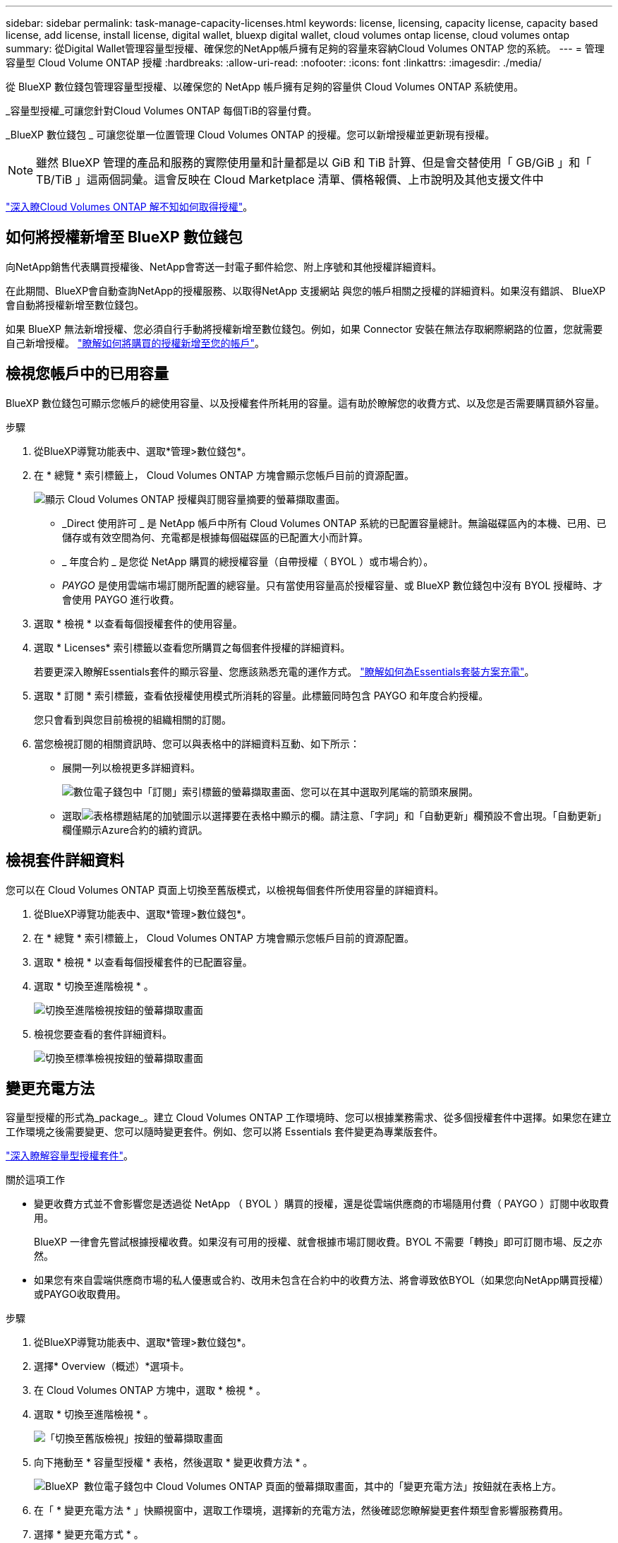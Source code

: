 ---
sidebar: sidebar 
permalink: task-manage-capacity-licenses.html 
keywords: license, licensing, capacity license, capacity based license, add license, install license, digital wallet, bluexp digital wallet, cloud volumes ontap license, cloud volumes ontap 
summary: 從Digital Wallet管理容量型授權、確保您的NetApp帳戶擁有足夠的容量來容納Cloud Volumes ONTAP 您的系統。 
---
= 管理容量型 Cloud Volume ONTAP 授權
:hardbreaks:
:allow-uri-read: 
:nofooter: 
:icons: font
:linkattrs: 
:imagesdir: ./media/


[role="lead lead"]
從 BlueXP 數位錢包管理容量型授權、以確保您的 NetApp 帳戶擁有足夠的容量供 Cloud Volumes ONTAP 系統使用。

_容量型授權_可讓您針對Cloud Volumes ONTAP 每個TiB的容量付費。

_BlueXP 數位錢包 _ 可讓您從單一位置管理 Cloud Volumes ONTAP 的授權。您可以新增授權並更新現有授權。


NOTE: 雖然 BlueXP 管理的產品和服務的實際使用量和計量都是以 GiB 和 TiB 計算、但是會交替使用「 GB/GiB 」和「 TB/TiB 」這兩個詞彙。這會反映在 Cloud Marketplace 清單、價格報價、上市說明及其他支援文件中

https://docs.netapp.com/us-en/bluexp-cloud-volumes-ontap/concept-licensing.html["深入瞭Cloud Volumes ONTAP 解不知如何取得授權"]。



== 如何將授權新增至 BlueXP 數位錢包

向NetApp銷售代表購買授權後、NetApp會寄送一封電子郵件給您、附上序號和其他授權詳細資料。

在此期間、BlueXP會自動查詢NetApp的授權服務、以取得NetApp 支援網站 與您的帳戶相關之授權的詳細資料。如果沒有錯誤、 BlueXP 會自動將授權新增至數位錢包。

如果 BlueXP 無法新增授權、您必須自行手動將授權新增至數位錢包。例如，如果 Connector 安裝在無法存取網際網路的位置，您就需要自己新增授權。 https://docs.netapp.com/us-en/bluexp-digital-wallet/task-manage-data-services-licenses.html#add-a-license["瞭解如何將購買的授權新增至您的帳戶"^]。



== 檢視您帳戶中的已用容量

BlueXP 數位錢包可顯示您帳戶的總使用容量、以及授權套件所耗用的容量。這有助於瞭解您的收費方式、以及您是否需要購買額外容量。

.步驟
. 從BlueXP導覽功能表中、選取*管理>數位錢包*。
. 在 * 總覽 * 索引標籤上， Cloud Volumes ONTAP 方塊會顯示您帳戶目前的資源配置。
+
image:screenshot_cvo_overview_digital_wallet.png["顯示 Cloud Volumes ONTAP 授權與訂閱容量摘要的螢幕擷取畫面。"]

+
** _Direct 使用許可 _ 是 NetApp 帳戶中所有 Cloud Volumes ONTAP 系統的已配置容量總計。無論磁碟區內的本機、已用、已儲存或有效空間為何、充電都是根據每個磁碟區的已配置大小而計算。
** _ 年度合約 _ 是您從 NetApp 購買的總授權容量（自帶授權（ BYOL ）或市場合約）。
** _PAYGO_ 是使用雲端市場訂閱所配置的總容量。只有當使用容量高於授權容量、或 BlueXP 數位錢包中沒有 BYOL 授權時、才會使用 PAYGO 進行收費。


. 選取 * 檢視 * 以查看每個授權套件的使用容量。
. 選取 * Licenses* 索引標籤以查看您所購買之每個套件授權的詳細資料。
+
若要更深入瞭解Essentials套件的顯示容量、您應該熟悉充電的運作方式。 https://docs.netapp.com/us-en/bluexp-cloud-volumes-ontap/concept-licensing.html#notes-about-charging["瞭解如何為Essentials套裝方案充電"]。

. 選取 * 訂閱 * 索引標籤，查看依授權使用模式所消耗的容量。此標籤同時包含 PAYGO 和年度合約授權。
+
您只會看到與您目前檢視的組織相關的訂閱。

. 當您檢視訂閱的相關資訊時、您可以與表格中的詳細資料互動、如下所示：
+
** 展開一列以檢視更多詳細資料。
+
image:screenshot-subscriptions-expand.png["數位電子錢包中「訂閱」索引標籤的螢幕擷取畫面、您可以在其中選取列尾端的箭頭來展開。"]

** 選取image:icon-column-selector.png["表格標題結尾的加號圖示"]以選擇要在表格中顯示的欄。請注意、「字詞」和「自動更新」欄預設不會出現。「自動更新」欄僅顯示Azure合約的續約資訊。






== 檢視套件詳細資料

您可以在 Cloud Volumes ONTAP 頁面上切換至舊版模式，以檢視每個套件所使用容量的詳細資料。

. 從BlueXP導覽功能表中、選取*管理>數位錢包*。
. 在 * 總覽 * 索引標籤上， Cloud Volumes ONTAP 方塊會顯示您帳戶目前的資源配置。
. 選取 * 檢視 * 以查看每個授權套件的已配置容量。
. 選取 * 切換至進階檢視 * 。
+
image:screenshot_digital_wallet_legacy_view.png["切換至進階檢視按鈕的螢幕擷取畫面"]

. 檢視您要查看的套件詳細資料。
+
image:screenshot_digital_wallet_standard_view.png["切換至標準檢視按鈕的螢幕擷取畫面"]





== 變更充電方法

容量型授權的形式為_package_。建立 Cloud Volumes ONTAP 工作環境時、您可以根據業務需求、從多個授權套件中選擇。如果您在建立工作環境之後需要變更、您可以隨時變更套件。例如、您可以將 Essentials 套件變更為專業版套件。

https://docs.netapp.com/us-en/bluexp-cloud-volumes-ontap/concept-licensing.html["深入瞭解容量型授權套件"^]。

.關於這項工作
* 變更收費方式並不會影響您是透過從 NetApp （ BYOL ）購買的授權，還是從雲端供應商的市場隨用付費（ PAYGO ）訂閱中收取費用。
+
BlueXP 一律會先嘗試根據授權收費。如果沒有可用的授權、就會根據市場訂閱收費。BYOL 不需要「轉換」即可訂閱市場、反之亦然。

* 如果您有來自雲端供應商市場的私人優惠或合約、改用未包含在合約中的收費方法、將會導致依BYOL（如果您向NetApp購買授權）或PAYGO收取費用。


.步驟
. 從BlueXP導覽功能表中、選取*管理>數位錢包*。
. 選擇* Overview（概述）*選項卡。
. 在 Cloud Volumes ONTAP 方塊中，選取 * 檢視 * 。
. 選取 * 切換至進階檢視 * 。
+
image:screenshot_digital_wallet_legacy_view.png["「切換至舊版檢視」按鈕的螢幕擷取畫面"]

. 向下捲動至 * 容量型授權 * 表格，然後選取 * 變更收費方法 * 。
+
image:screenshot-digital-wallet-charging-method-button.png["BlueXP  數位電子錢包中 Cloud Volumes ONTAP 頁面的螢幕擷取畫面，其中的「變更充電方法」按鈕就在表格上方。"]

. 在「 * 變更充電方法 * 」快顯視窗中，選取工作環境，選擇新的充電方法，然後確認您瞭解變更套件類型會影響服務費用。
. 選擇 * 變更充電方式 * 。




== 下載使用報告

您可以從 BlueXP  數位錢包下載四份使用報告。這些使用報告會提供您訂閱的容量詳細資料、並告訴您如何為 Cloud Volumes ONTAP 訂閱中的資源收取費用。可下載的報告會在某個時間點擷取資料、並可輕鬆與他人共用。

image:screenshot-digital-wallet-usage-report.png["螢幕擷取畫面會顯示數位錢包 Cloud Volumes ONTAP 容量型授權頁面、並反白顯示使用報告按鈕。"]

以下報告可供下載。顯示的容量值以 TiB 為單位。

* * 高階使用率 * ：本報告包含下列資訊：
+
** 總使用容量
** 預認可容量總計
** BYOL 總容量
** 市場總合約容量
** PAYGO 總容量


* * Cloud Volumes ONTAP軟體包使用情況*：此報告包含每個軟體包的以下資訊：
+
** 總使用容量
** 預認可容量總計
** BYOL 總容量
** 市場總合約容量
** PAYGO 總容量


* * 儲存虛擬機器使用率 * ：此報告顯示如何在 Cloud Volumes ONTAP 系統和儲存虛擬機器（ SVM ）之間分解已計費的容量。此資訊僅在報告中提供。其中包含下列資訊：
+
** 工作環境 ID 和名稱（顯示為 UUID ）
** 雲端
** NetApp 帳戶 ID
** 工作環境組態
** SVM名稱
** 已配置的容量
** 充電容量綜合報告
** 市場帳單期限
** Cloud Volumes ONTAP 套件或功能
** 向 SaaS Marketplace 訂閱名稱收費
** 向 SaaS Marketplace 訂閱 ID 收費
** 工作負載類型


* * Volume 使用量 * ：此報告顯示如何在工作環境中、依磁碟區來分解收費容量。此資訊無法在數位錢包的任何畫面上取得。其中包括下列資訊：
+
** 工作環境 ID 和名稱（顯示為 UUID ）
** SVN 名稱
** Volume ID
** Volume類型
** Volume 資源配置容量
+

NOTE: 此報告不包含 FlexClone Volume 、因為這些類型的磁碟區不會產生費用。





.步驟
. 從BlueXP導覽功能表中、選取*管理>數位錢包*。
. 在 * 總覽 * 標籤上，從 Cloud Volumes ONTAP 方塊中選取 * 檢視 * 。
. 選取 * 使用報告 * 。
+
使用報告會下載。

. 開啟下載的檔案以存取報告。

